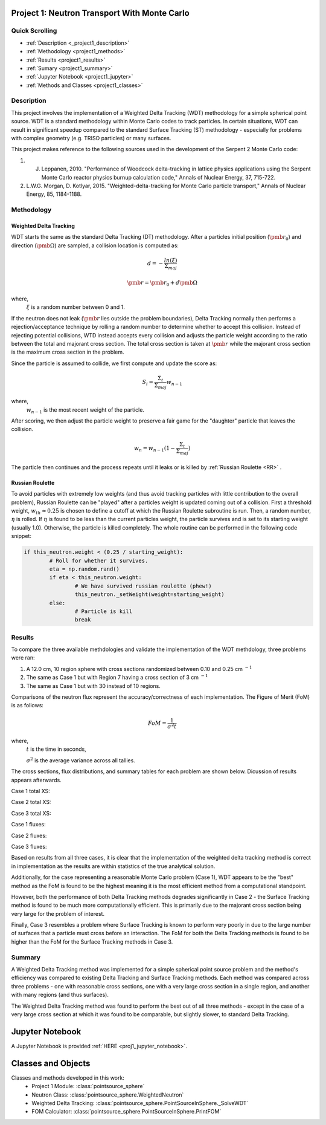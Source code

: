 .. _proj1:


Project 1: Neutron Transport With Monte Carlo
---------------------------------------------

======================
Quick Scrolling
======================
* :ref:`Description <_project1_description>`
* :ref:`Methodology <project1_methods>`
* :ref:`Results <project1_results>`
* :ref:`Sumary <project1_summary>`
* :ref:`Jupyter Notebook <project1_jupyter>`
* :ref:`Methods and Classes <project1_classes>`


.. _project1_description:

===========
Description
===========

This project involves the implementation of a Weighted Delta Tracking (WDT) methodology for a simple spherical point source.
WDT is a standard methodology within Monte Carlo codes to track particles. In certain situations,
WDT can result in significant speedup compared to the standard Surface Tracking (ST) methodology - especially
for problems with complex geometry (e.g. TRISO particles) or many surfaces.

This project makes reference to the following sources used in the development of the Serpent 2 Monte Carlo code:

1. J. Leppanen, 2010. "Performance of Woodcock delta-tracking in lattice physics applications using the Serpent Monte Carlo reactor physics burnup calculation code," Annals of Nuclear Energy, 37, 715-722.
2. L.W.G. Morgan, D. Kotlyar, 2015. "Weighted-delta-tracking for Monte Carlo particle transport," Annals of Nuclear Energy, 85, 1184-1188.

.. _project1_methods:

===========
Methodology
===========

Weighted Delta Tracking
^^^^^^^^^^^^^^^^^^^^^^^

WDT starts the same as the standard Delta Tracking (DT) methodology.
After a particles initial position (:math:`\pmb{r_0}`) and direction (:math:`\pmb{\Omega}`) are sampled, a collision location is computed as:

		.. math::

			d = -\frac{ln(\xi)}{\Sigma_{maj}}

			\pmb{r} = \pmb{r_0} + d \pmb{\Omega}

where,
		:math:`\xi` is a random number between 0 and 1.

If the neutron does not leak (:math:`\pmb{r}` lies outside the problem boundaries), Delta Tracking normally then performs a rejection/acceptance technique by rolling a random number to determine whether to accept this collision.
Instead of rejecting potential collisions, WTD instead accepts every collision and adjusts the particle weight according to the ratio between the total
and majorant cross section. The total cross section is taken at :math:`\pmb{r}` while the majorant cross section is the maximum cross section in the problem.

Since the particle is assumed to collide, we first compute and update the score as:

		.. math::

			S_i = \frac{\Sigma_t}{\Sigma_{maj}} w_{n-1}

where,
		:math:`w_{n-1}` is the most recent weight of the particle.

After scoring, we then adjust the particle weight to preserve a fair game for the "daughter" particle that leaves the collision.

		.. math::

			w_{n} = w_{n-1}(1-\frac{\Sigma_t}{\Sigma_{maj}})

The particle then continues and the process repeats until it leaks or is killed by :ref:`Russian Roulette <RR>` .


.. _RR:

Russian Roulette
^^^^^^^^^^^^^^^^^^^^^^^
To avoid particles with extremely low weights (and thus avoid tracking particles with little contribution to the overall problem), Russian Roulette can be "played"
after a particles weight is updated coming out of a collision. First a threshold weight, :math:`w_{th} \approx 0.25` is chosen to define a cutoff
at which the Russian Roulette subroutine is run. Then, a random number, :math:`\eta` is rolled. If :math:`\eta` is found to be less than the current
particles weight, the particle survives and is set to its starting weight (usually 1.0). Otherwise, the particle is killed completely. The whole routine
can be performed in the following code snippet:

.. code::

	if this_neutron.weight < (0.25 / starting_weight):
		# Roll for whether it survives.
		eta = np.random.rand()
		if eta < this_neutron.weight:
			# We have survived russian roulette (phew!)
			this_neutron._setWeight(weight=starting_weight)
		else:
			# Particle is kill
			break


.. _project1_results:

===========
Results
===========

To compare the three available methdologies and validate the implementation of the WDT methdology, three problems were ran:

1. A 12.0 cm, 10 region sphere with cross sections randomized between 0.10 and 0.25 cm :math:`^{-1}`
2. The same as Case 1 but with Region 7 having a cross section of 3 cm :math:`^{-1}`
3. The same as Case 1 but with 30 instead of 10 regions.

Comparisons of the neutron flux represent the accuracy/correctness of each implementation. The Figure of Merit (FoM) is as follows:

		.. math::

			FoM = \frac{1}{\sigma^2 t}

where,
	:math:`t` is the time in seconds,

	:math:`\sigma^2` is the average variance across all tallies.

The cross sections, flux distributions, and summary tables for each problem are shown below. Dicussion of results appears afterwards.

Case 1 total XS:

.. image:: project1_images/xs_a.png
	:align: center
	:width: 400

Case 2 total XS:

.. image:: project1_images/xs_b.png
	:align: center
	:width: 400

Case 3 total XS:

.. image:: project1_images/xs_c.png
	:align: center
	:width: 400

Case 1 fluxes:

.. image:: project1_images/Figure_a.png
	:align: center
	:width: 400

Case 2 fluxes:

.. image:: project1_images/Figure_b.png
	:align: center
	:width: 400

Case 3 fluxes:

.. image:: project1_images/Figure_c.png
	:align: center
	:width: 400

.. csv-table:: Case 1 Summary Table
   :file: project1_csv/case1.csv
   :widths: 50,50,50,50,50
   :header-rows: 1

.. csv-table:: Case 2 Summary Table
   :file: project1_csv/case2.csv
   :widths: 50,50,50,50,50
   :header-rows: 1

.. csv-table:: Case 3 Summary Table
   :file: project1_csv/case3.csv
   :widths: 50,50,50,50,50
   :header-rows: 1

Based on results from all three cases, it is clear that the implementation of the weighted delta tracking method is correct in implementation as
the results are within statistics of the true analytical solution.

Additionally, for the case representing a reasonable Monte Carlo problem (Case 1), WDT appears to be the "best" method as the FoM is found to be the highest meaning
it is the most efficient method from a computational standpoint.

However, both the performance of both Delta Tracking methods degrades significantly in Case 2 - the Surface Tracking method is found to be much more
computationally efficient. This is primarily due to the majorant cross section being very large for the problem of interest.

Finally, Case 3 resembles a problem where Surface Tracking is known to perform very poorly in due to the large number of surfaces that a particle must cross
before an interaction. The FoM for both the Delta Tracking methods is found to be higher than the FoM for the Surface Tracking methods in Case 3.


.. _project1_summary:

=================================
Summary
=================================

A Weighted Delta Tracking method was implemented for a simple spherical point source problem and the method's efficiency was compared to existing Delta Tracking and
Surface Tracking methods. Each method was compared across three problems - one with reasonable cross sections, one with a very large cross section
in a single region, and another with many regions (and thus surfaces).

The Weighted Delta Tracking method was found to perform the best out of all three methods - except
in the case of a very large cross section at which it was found to be comparable, but slightly slower, to standard Delta Tracking.

.. _project1_jupyter:

Jupyter Notebook
---------------------------------------------
A Jupyter Notebook is provided :ref:`HERE <proj1_jupyter_notebook>`.


.. _project1_classes:

Classes and Objects
---------------------------------------------

Classes and methods developed in this work:
   * Project 1 Module: :class:`pointsource_sphere`
   * Neutron Class: :class:`pointsource_sphere.WeightedNeutron`
   * Weighted Delta Tracking: :class:`pointsource_sphere.PointSourceInSphere._SolveWDT`
   * FOM Calculator: :class:`pointsource_sphere.PointSourceInSphere.PrintFOM`
